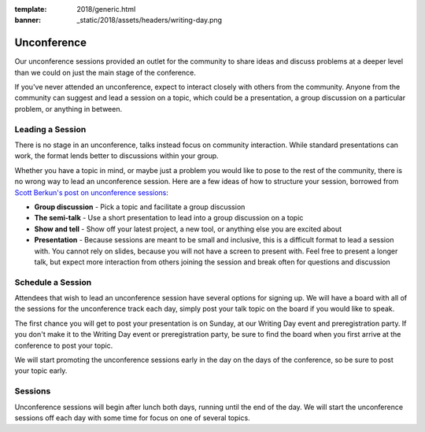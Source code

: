 :template: 2018/generic.html
:banner: _static/2018/assets/headers/writing-day.png

Unconference
============

Our unconference sessions provided an outlet
for the community to share ideas and discuss problems at a deeper level
than we could on just the main stage of the conference.

If you've never attended an unconference, expect to interact closely
with others from the community. Anyone from the community can suggest
and lead a session on a topic, which could be a presentation, a group
discussion on a particular problem, or anything in between.

Leading a Session
-----------------

There is no stage in an unconference, talks instead focus on community
interaction. While standard presentations can work, the format lends
better to discussions within your group.

Whether you have a topic in mind, or maybe just a problem you would like to pose
to the rest of the community, there is no wrong way to lead an unconference
session. Here are a few ideas of how to structure your session, borrowed from
`Scott Berkun's post on unconference sessions
<http://scottberkun.com/2006/how-to-run-a-great-unconference-session/>`__:

-  **Group discussion** - Pick a topic and facilitate a group discussion
-  **The semi-talk** - Use a short presentation to lead into a group
   discussion on a topic
-  **Show and tell** - Show off your latest project, a new tool, or
   anything else you are excited about
-  **Presentation** - Because sessions are meant to be small and
   inclusive, this is a difficult format to lead a session with. You
   cannot rely on slides, because you will not have a screen to present
   with. Feel free to present a longer talk, but expect more interaction
   from others joining the session and break often for questions and
   discussion

Schedule a Session
------------------

Attendees that wish to lead an unconference session have several options for
signing up. We will have a board
with all of the sessions for the unconference track each day, simply post your
talk topic on the board if you would like to speak.

The first chance you will get to post your presentation is on Sunday, at
our Writing Day event and preregistration party.
If you don't make it to the Writing Day event or preregistration party,
be sure to find the board when you first arrive at the conference
to post your topic.

We will start promoting the unconference sessions early in the day on
the days of the conference, so be sure to post your topic early.

Sessions
--------

Unconference sessions will begin after lunch both days, running until
the end of the day. We will start the unconference sessions off each day
with some time for focus on one of several topics.
